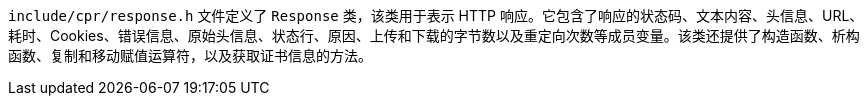 `include/cpr/response.h` 文件定义了 `Response` 类，该类用于表示 HTTP 响应。它包含了响应的状态码、文本内容、头信息、URL、耗时、Cookies、错误信息、原始头信息、状态行、原因、上传和下载的字节数以及重定向次数等成员变量。该类还提供了构造函数、析构函数、复制和移动赋值运算符，以及获取证书信息的方法。